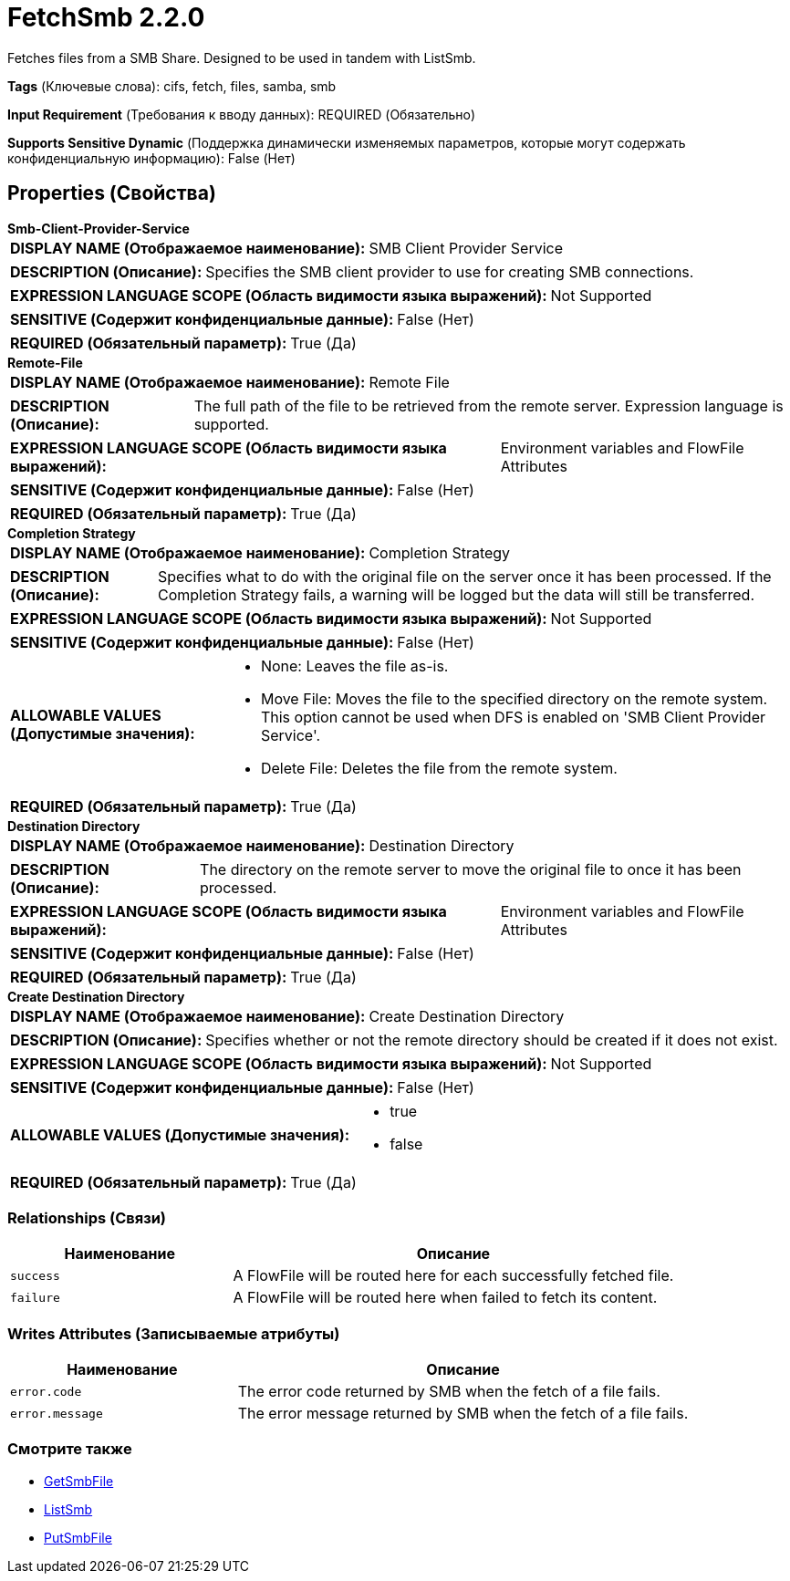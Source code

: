 = FetchSmb 2.2.0

Fetches files from a SMB Share. Designed to be used in tandem with ListSmb.

[horizontal]
*Tags* (Ключевые слова):
cifs, fetch, files, samba, smb
[horizontal]
*Input Requirement* (Требования к вводу данных):
REQUIRED (Обязательно)
[horizontal]
*Supports Sensitive Dynamic* (Поддержка динамически изменяемых параметров, которые могут содержать конфиденциальную информацию):
 False (Нет) 



== Properties (Свойства)


.*Smb-Client-Provider-Service*
************************************************
[horizontal]
*DISPLAY NAME (Отображаемое наименование):*:: SMB Client Provider Service

[horizontal]
*DESCRIPTION (Описание):*:: Specifies the SMB client provider to use for creating SMB connections.


[horizontal]
*EXPRESSION LANGUAGE SCOPE (Область видимости языка выражений):*:: Not Supported
[horizontal]
*SENSITIVE (Содержит конфиденциальные данные):*::  False (Нет) 

[horizontal]
*REQUIRED (Обязательный параметр):*::  True (Да) 
************************************************
.*Remote-File*
************************************************
[horizontal]
*DISPLAY NAME (Отображаемое наименование):*:: Remote File

[horizontal]
*DESCRIPTION (Описание):*:: The full path of the file to be retrieved from the remote server. Expression language is supported.


[horizontal]
*EXPRESSION LANGUAGE SCOPE (Область видимости языка выражений):*:: Environment variables and FlowFile Attributes
[horizontal]
*SENSITIVE (Содержит конфиденциальные данные):*::  False (Нет) 

[horizontal]
*REQUIRED (Обязательный параметр):*::  True (Да) 
************************************************
.*Completion Strategy*
************************************************
[horizontal]
*DISPLAY NAME (Отображаемое наименование):*:: Completion Strategy

[horizontal]
*DESCRIPTION (Описание):*:: Specifies what to do with the original file on the server once it has been processed. If the Completion Strategy fails, a warning will be logged but the data will still be transferred.


[horizontal]
*EXPRESSION LANGUAGE SCOPE (Область видимости языка выражений):*:: Not Supported
[horizontal]
*SENSITIVE (Содержит конфиденциальные данные):*::  False (Нет) 

[horizontal]
*ALLOWABLE VALUES (Допустимые значения):*::

* None: Leaves the file as-is. 

* Move File: Moves the file to the specified directory on the remote system. This option cannot be used when DFS is enabled on 'SMB Client Provider Service'. 

* Delete File: Deletes the file from the remote system. 


[horizontal]
*REQUIRED (Обязательный параметр):*::  True (Да) 
************************************************
.*Destination Directory*
************************************************
[horizontal]
*DISPLAY NAME (Отображаемое наименование):*:: Destination Directory

[horizontal]
*DESCRIPTION (Описание):*:: The directory on the remote server to move the original file to once it has been processed.


[horizontal]
*EXPRESSION LANGUAGE SCOPE (Область видимости языка выражений):*:: Environment variables and FlowFile Attributes
[horizontal]
*SENSITIVE (Содержит конфиденциальные данные):*::  False (Нет) 

[horizontal]
*REQUIRED (Обязательный параметр):*::  True (Да) 
************************************************
.*Create Destination Directory*
************************************************
[horizontal]
*DISPLAY NAME (Отображаемое наименование):*:: Create Destination Directory

[horizontal]
*DESCRIPTION (Описание):*:: Specifies whether or not the remote directory should be created if it does not exist.


[horizontal]
*EXPRESSION LANGUAGE SCOPE (Область видимости языка выражений):*:: Not Supported
[horizontal]
*SENSITIVE (Содержит конфиденциальные данные):*::  False (Нет) 

[horizontal]
*ALLOWABLE VALUES (Допустимые значения):*::

* true

* false


[horizontal]
*REQUIRED (Обязательный параметр):*::  True (Да) 
************************************************










=== Relationships (Связи)

[cols="1a,2a",options="header",]
|===
|Наименование |Описание

|`success`
|A FlowFile will be routed here for each successfully fetched file.

|`failure`
|A FlowFile will be routed here when failed to fetch its content.

|===





=== Writes Attributes (Записываемые атрибуты)

[cols="1a,2a",options="header",]
|===
|Наименование |Описание

|`error.code`
|The error code returned by SMB when the fetch of a file fails.

|`error.message`
|The error message returned by SMB when the fetch of a file fails.

|===







=== Смотрите также


* xref:Processors/GetSmbFile.adoc[GetSmbFile]

* xref:Processors/ListSmb.adoc[ListSmb]

* xref:Processors/PutSmbFile.adoc[PutSmbFile]


